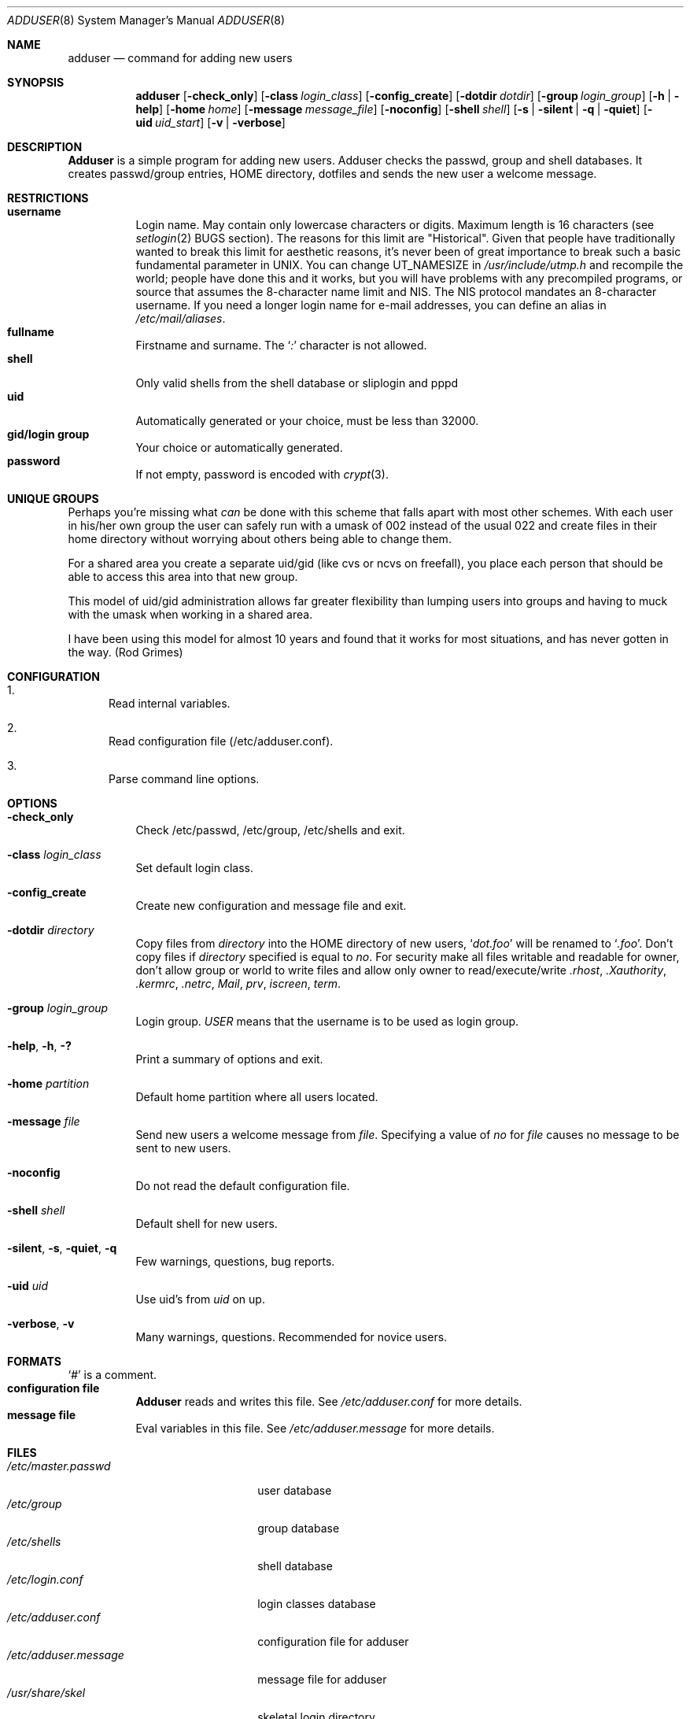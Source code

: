 .\" Copyright (c) 1995-1996 Wolfram Schneider <wosch@FreeBSD.org>. Berlin.
.\" All rights reserved.
.\"
.\" Redistribution and use in source and binary forms, with or without
.\" modification, are permitted provided that the following conditions
.\" are met:
.\" 1. Redistributions of source code must retain the above copyright
.\"    notice, this list of conditions and the following disclaimer.
.\" 2. Redistributions in binary form must reproduce the above copyright
.\"    notice, this list of conditions and the following disclaimer in the
.\"    documentation and/or other materials provided with the distribution.
.\"
.\" THIS SOFTWARE IS PROVIDED BY THE AUTHOR AND CONTRIBUTORS ``AS IS'' AND
.\" ANY EXPRESS OR IMPLIED WARRANTIES, INCLUDING, BUT NOT LIMITED TO, THE
.\" IMPLIED WARRANTIES OF MERCHANTABILITY AND FITNESS FOR A PARTICULAR PURPOSE
.\" ARE DISCLAIMED.  IN NO EVENT SHALL THE AUTHOR OR CONTRIBUTORS BE LIABLE
.\" FOR ANY DIRECT, INDIRECT, INCIDENTAL, SPECIAL, EXEMPLARY, OR CONSEQUENTIAL
.\" DAMAGES (INCLUDING, BUT NOT LIMITED TO, PROCUREMENT OF SUBSTITUTE GOODS
.\" OR SERVICES; LOSS OF USE, DATA, OR PROFITS; OR BUSINESS INTERRUPTION)
.\" HOWEVER CAUSED AND ON ANY THEORY OF LIABILITY, WHETHER IN CONTRACT, STRICT
.\" LIABILITY, OR TORT (INCLUDING NEGLIGENCE OR OTHERWISE) ARISING IN ANY WAY
.\" OUT OF THE USE OF THIS SOFTWARE, EVEN IF ADVISED OF THE POSSIBILITY OF
.\" SUCH DAMAGE.
.\"
.\" $FreeBSD: src/usr.sbin/adduser/adduser.8,v 1.30.2.9 2003/01/29 22:01:49 fanf Exp $
.\"
.Dd January 9, 1995
.Dt ADDUSER 8
.Os
.Sh NAME
.Nm adduser
.Nd command for adding new users
.Sh SYNOPSIS
.Nm
.Bk -words
.Op Fl check_only
.Op Fl class Ar login_class
.Op Fl config_create
.Op Fl dotdir Ar dotdir
.Op Fl group Ar login_group
.Op Fl h | help
.Op Fl home Ar home
.Op Fl message Ar message_file
.Op Fl noconfig
.Op Fl shell Ar shell
.Op Fl s | silent | q | quiet
.Op Fl uid Ar uid_start
.Op Fl v | verbose
.Ek
.Sh DESCRIPTION
.Nm Adduser
is a simple program for adding new users.
Adduser checks
the passwd, group and shell databases.
It creates passwd/group entries,
.Ev HOME
directory, dotfiles and sends the new user a welcome message.
.Sh RESTRICTIONS
.Bl -tag -width Ds -compact
.It Sy username
Login name.
May contain only lowercase characters or digits.
Maximum length
is 16 characters (see
.Xr setlogin 2
BUGS section).
The reasons for this limit are "Historical".
Given that people have traditionally wanted to break this
limit for aesthetic reasons, it's never been of great importance to break
such a basic fundamental parameter in UNIX.
You can change
.Dv UT_NAMESIZE
in
.Pa /usr/include/utmp.h
and recompile the
world; people have done this and it works, but you will have problems
with any precompiled programs, or source that assumes the 8-character
name limit and NIS.
The NIS protocol mandates an 8-character username.
If you need a longer login name for e-mail addresses,
you can define an alias in
.Pa /etc/mail/aliases .
.It Sy fullname
Firstname and surname.
The
.Ql Pa \&:
character is not allowed.
.It Sy shell
Only valid shells from the shell database or sliplogin and pppd
.It Sy uid
Automatically generated or your choice, must be less than 32000.
.It Sy gid/login group
Your choice or automatically generated.
.It Sy password
If not empty, password is encoded with
.Xr crypt 3 .
.El
.Sh UNIQUE GROUPS
Perhaps you're missing what
.Em can
be done with this scheme that falls apart
with most other schemes.
With each user in his/her own group the user can
safely run with a umask of 002 instead of the usual 022
and create files in their home directory
without worrying about others being able to change them.
.Pp
For a shared area you create a separate uid/gid (like cvs or ncvs on freefall),
you place each person that should be able to access this area into that new
group.
.Pp
This model of uid/gid administration allows far greater flexibility than lumping
users into groups and having to muck with the umask when working in a shared
area.
.Pp
I have been using this model for almost 10 years and found that it works
for most situations, and has never gotten in the way.  (Rod Grimes)
.Sh CONFIGURATION
.Bl -enum
.It
Read internal variables.
.It
Read configuration file (/etc/adduser.conf).
.It
Parse command line options.
.El
.Sh OPTIONS
.Bl -tag -width Ds
.It Fl check_only
Check /etc/passwd, /etc/group, /etc/shells and exit.
.It Fl class Ar login_class
Set default login class.
.It Fl config_create
Create new configuration and message file and exit.
.It Fl dotdir Ar directory
Copy files from
.Ar directory
into the
.Ev HOME
directory of new users,
.Ql Pa dot.foo
will be renamed to
.Ql Pa .foo .
Don't copy files if
.Ar directory
specified is equal to
.Ar no .
For security make all files writable and readable for owner,
don't allow group or world to write files and allow only owner
to read/execute/write
.Pa .rhost ,
.Pa .Xauthority ,
.Pa .kermrc ,
.Pa .netrc ,
.Pa Mail ,
.Pa prv ,
.Pa iscreen ,
.Pa term .
.It Fl group Ar login_group
Login group.
.Ar USER
means that the username is to be used as login group.
.It Fl help , h , \&?
Print a summary of options and exit.
.It Fl home Ar partition
Default home partition where all users located.
.It Fl message Ar file
Send new users a welcome message from
.Ar file .
Specifying a value of
.Ar no
for
.Ar file
causes no message to be sent to new users.
.It Fl noconfig
Do not read the default configuration file.
.It Fl shell Ar shell
Default shell for new users.
.It Fl silent , s , quiet , q
Few warnings, questions, bug reports.
.It Fl uid Ar uid
Use uid's from
.Ar uid
on up.
.It Fl verbose , v
Many warnings, questions.
Recommended for novice users.
.El
.Sh FORMATS
.Bl -tag -width Ds -compact
.Ql Pa #
is a comment.
.It Sy configuration file
.Nm Adduser
reads and writes this file.
See
.Pa /etc/adduser.conf
for more details.
.It Sy message file
Eval variables in this file.
See
.Pa /etc/adduser.message
for more
details.
.El
.Sh FILES
.Bl -tag -width /etc/master.passwdxx -compact
.It Pa /etc/master.passwd
user database
.It Pa /etc/group
group database
.It Pa /etc/shells
shell database
.It Pa /etc/login.conf
login classes database
.It Pa /etc/adduser.conf
configuration file for adduser
.It Pa /etc/adduser.message
message file for adduser
.It Pa /usr/share/skel
skeletal login directory
.It Pa /var/log/adduser
logfile for adduser
.El
.Sh SEE ALSO
.Xr chpass 1 ,
.Xr finger 1 ,
.Xr passwd 1 ,
.Xr setlogin 2 ,
.Xr aliases 5 ,
.Xr group 5 ,
.Xr login.conf 5 ,
.Xr passwd 5 ,
.Xr shells 5 ,
.Xr pw 8 ,
.Xr pwd_mkdb 8 ,
.Xr rmuser 8 ,
.Xr vipw 8 ,
.Xr yp 8
.\" .Sh BUGS
.Sh HISTORY
The
.Nm
command appeared in
.Fx 2.1 .
